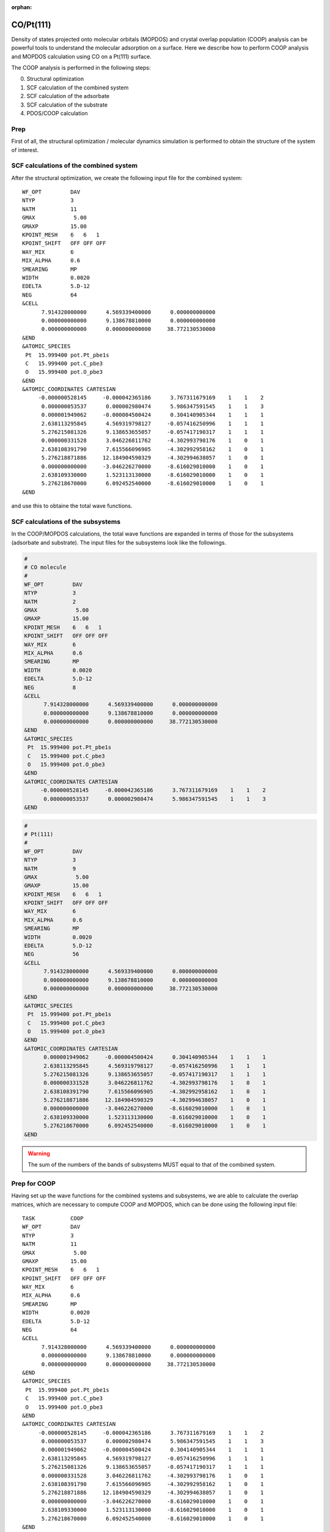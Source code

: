 .. tutorial_pt111-co:

:orphan:

CO/Pt(111)
==========

Density of states projected onto molecular orbitals (MOPDOS) and crystal overlap population (COOP) analysis can be powerful tools to understand the molecular adsorption on a surface.
Here we describe how to perform COOP analysis and MOPDOS calculation using CO on a Pt(111) surface.

The COOP analysis is performed in the following steps:

0. Structural optimization
1. SCF calculation of the combined system
2. SCF calculation of the adsorbate
3. SCF calculation of the substrate
4. PDOS/COOP calculation

Prep
----
First of all, the structural optimization / molecular dynamics simulation is performed to obtain the structure of the system of interest.

SCF calculations of the combined system
---------------------------------------
After the structural optimization, we create the following input file for the combined system::

  WF_OPT         DAV
  NTYP           3
  NATM           11
  GMAX            5.00
  GMAXP          15.00
  KPOINT_MESH    6   6   1
  KPOINT_SHIFT   OFF OFF OFF
  WAY_MIX        6
  MIX_ALPHA      0.6
  SMEARING       MP
  WIDTH          0.0020
  EDELTA         5.D-12
  NEG            64
  &CELL
        7.914328000000      4.569339400000      0.000000000000
        0.000000000000      9.138678810000      0.000000000000
        0.000000000000      0.000000000000     38.772130530000
  &END
  &ATOMIC_SPECIES
   Pt  15.999400 pot.Pt_pbe1s
   C   15.999400 pot.C_pbe3
   O   15.999400 pot.O_pbe3
  &END
  &ATOMIC_COORDINATES CARTESIAN
       -0.000000528145     -0.000042365186      3.767311679169    1    1    2
        0.000000053537      0.000002980474      5.986347591545    1    1    3
        0.000001949062     -0.000004500424      0.304140905344    1    1    1
        2.638113295845      4.569319798127     -0.057416250996    1    1    1
        5.276215081326      9.138653655057     -0.057417190317    1    1    1
        0.000000331528      3.046226811762     -4.302993798176    1    0    1
        2.638108391790      7.615566096905     -4.302992958162    1    0    1
        5.276218871886     12.184904590329     -4.302994638057    1    0    1
        0.000000000000     -3.046226270000     -8.616029010000    1    0    1
        2.638109330000      1.523113130000     -8.616029010000    1    0    1
        5.276218670000      6.092452540000     -8.616029010000    1    0    1
  &END

and use this to obtaine the total wave functions.

SCF calculations of the subsystems
----------------------------------

In the COOP/MOPDOS calculations, the total wave functions are expanded in terms of those for the subsystems (adsorbate and substrate).
The input files for the subsystems look like the followings.

.. code:: bash

  #
  # CO molecule 
  #
  WF_OPT         DAV
  NTYP           3
  NATM           2
  GMAX            5.00
  GMAXP          15.00
  KPOINT_MESH    6   6   1
  KPOINT_SHIFT   OFF OFF OFF
  WAY_MIX        6
  MIX_ALPHA      0.6
  SMEARING       MP
  WIDTH          0.0020
  EDELTA         5.D-12
  NEG            8
  &CELL
        7.914328000000      4.569339400000      0.000000000000
        0.000000000000      9.138678810000      0.000000000000
        0.000000000000      0.000000000000     38.772130530000
  &END
  &ATOMIC_SPECIES
   Pt  15.999400 pot.Pt_pbe1s
   C   15.999400 pot.C_pbe3
   O   15.999400 pot.O_pbe3
  &END
  &ATOMIC_COORDINATES CARTESIAN
       -0.000000528145     -0.000042365186      3.767311679169    1    1    2
        0.000000053537      0.000002980474      5.986347591545    1    1    3
  &END

.. code:: bash

  #
  # Pt(111)
  #
  WF_OPT         DAV
  NTYP           3
  NATM           9 
  GMAX            5.00
  GMAXP          15.00
  KPOINT_MESH    6   6   1
  KPOINT_SHIFT   OFF OFF OFF
  WAY_MIX        6
  MIX_ALPHA      0.6
  SMEARING       MP
  WIDTH          0.0020
  EDELTA         5.D-12
  NEG            56
  &CELL
        7.914328000000      4.569339400000      0.000000000000
        0.000000000000      9.138678810000      0.000000000000
        0.000000000000      0.000000000000     38.772130530000
  &END
  &ATOMIC_SPECIES
   Pt  15.999400 pot.Pt_pbe1s
   C   15.999400 pot.C_pbe3
   O   15.999400 pot.O_pbe3
  &END
  &ATOMIC_COORDINATES CARTESIAN
        0.000001949062     -0.000004500424      0.304140905344    1    1    1
        2.638113295845      4.569319798127     -0.057416250996    1    1    1
        5.276215081326      9.138653655057     -0.057417190317    1    1    1
        0.000000331528      3.046226811762     -4.302993798176    1    0    1
        2.638108391790      7.615566096905     -4.302992958162    1    0    1
        5.276218871886     12.184904590329     -4.302994638057    1    0    1
        0.000000000000     -3.046226270000     -8.616029010000    1    0    1
        2.638109330000      1.523113130000     -8.616029010000    1    0    1
        5.276218670000      6.092452540000     -8.616029010000    1    0    1
  &END
  
.. warning::
	The sum of the numbers of the bands of subsystems MUST equal to that of the combined system. 

Prep for COOP
-------------
Having set up the wave functions for the combined systems and subsystems, we are able to calculate the overlap matrices, which are necessary to compute COOP and MOPDOS, which can be done using the following input file::

  TASK           COOP
  WF_OPT         DAV
  NTYP           3
  NATM           11
  GMAX            5.00
  GMAXP          15.00
  KPOINT_MESH    6   6   1
  KPOINT_SHIFT   OFF OFF OFF
  WAY_MIX        6
  MIX_ALPHA      0.6
  SMEARING       MP
  WIDTH          0.0020
  EDELTA         5.D-12
  NEG            64
  &CELL
        7.914328000000      4.569339400000      0.000000000000
        0.000000000000      9.138678810000      0.000000000000
        0.000000000000      0.000000000000     38.772130530000
  &END
  &ATOMIC_SPECIES
   Pt  15.999400 pot.Pt_pbe1s
   C   15.999400 pot.C_pbe3
   O   15.999400 pot.O_pbe3
  &END
  &ATOMIC_COORDINATES CARTESIAN
       -0.000000528145     -0.000042365186      3.767311679169    1    1    2
        0.000000053537      0.000002980474      5.986347591545    1    1    3
        0.000001949062     -0.000004500424      0.304140905344    1    1    1
        2.638113295845      4.569319798127     -0.057416250996    1    1    1
        5.276215081326      9.138653655057     -0.057417190317    1    1    1
        0.000000331528      3.046226811762     -4.302993798176    1    0    1
        2.638108391790      7.615566096905     -4.302992958162    1    0    1
        5.276218871886     12.184904590329     -4.302994638057    1    0    1
        0.000000000000     -3.046226270000     -8.616029010000    1    0    1
        2.638109330000      1.523113130000     -8.616029010000    1    0    1
        5.276218670000      6.092452540000     -8.616029010000    1    0    1
  &END
  &COOP
   KPDOSMO_MOL_1 8
   KATM_MOL_1    2
   KLMTA_MOL_1   14
   KPDOSMO_SUB   56
   KATM_SUB      9
   KLMTA_SUB     180
   WFN_MOL_1     ./CO/zaj.data
   WFN_SUB       ./Pt111/zaj.data
  &END

We can see the new option ``&COOP...&END``, which control the COOP calculation::

  &COOP
   KPDOSMO_MOL_1 8
   KATM_MOL_1    2
   KLMTA_MOL_1   14
   KPDOSMO_SUB   56
   KATM_SUB      9
   KLMTA_SUB     180
   WFN_MOL_1     ./CO/zaj.data
   WFN_SUB       ./Pt111/zaj.data
  &END

Note in this example, the calculations for the subsystems are performed in the subdirectories ``CO/`` and ``Pt111``.

``KPDOSMO_MOL_1``, ``KATM_MOL_1``, and ``KLMTA_MOL_1`` are the numbers of bands, atoms, and (l,m,tau) components for the adsorbate, respectively, and ``KPDOSMO_SUB``, ``KATM_SUB``, and ``KLMTA_SUB`` are the numbers of bands, atoms, and (l,m,tau) components for the substrate, respectively.
``WFN_MOL_1`` and ``WFN_SUB`` are the wave functions of the adsorbate and substrate, respectively.
By running STATE, we obtain ``coop_sij.data`` and ``coop_bij.data`` and ``eko.data``, which are used in the COOP analysis using the ``coop_analysis`` command.

COOP analysis
-------------
Finally, we are the point where we are able to calculate MOPDOS and COOP using the program ``coop_analysis``.
In addition to the aforementioned files generated by STATE, ``nfcoop.data`` should be prepared.
In the latest version of the STATE, the ``nfcoop.data`` file is automatically generated in the previsou step (if not exist), and is used control the parameters (number of the bands of the subsystems).
/The ``nfcoop.data`` may look like::/

